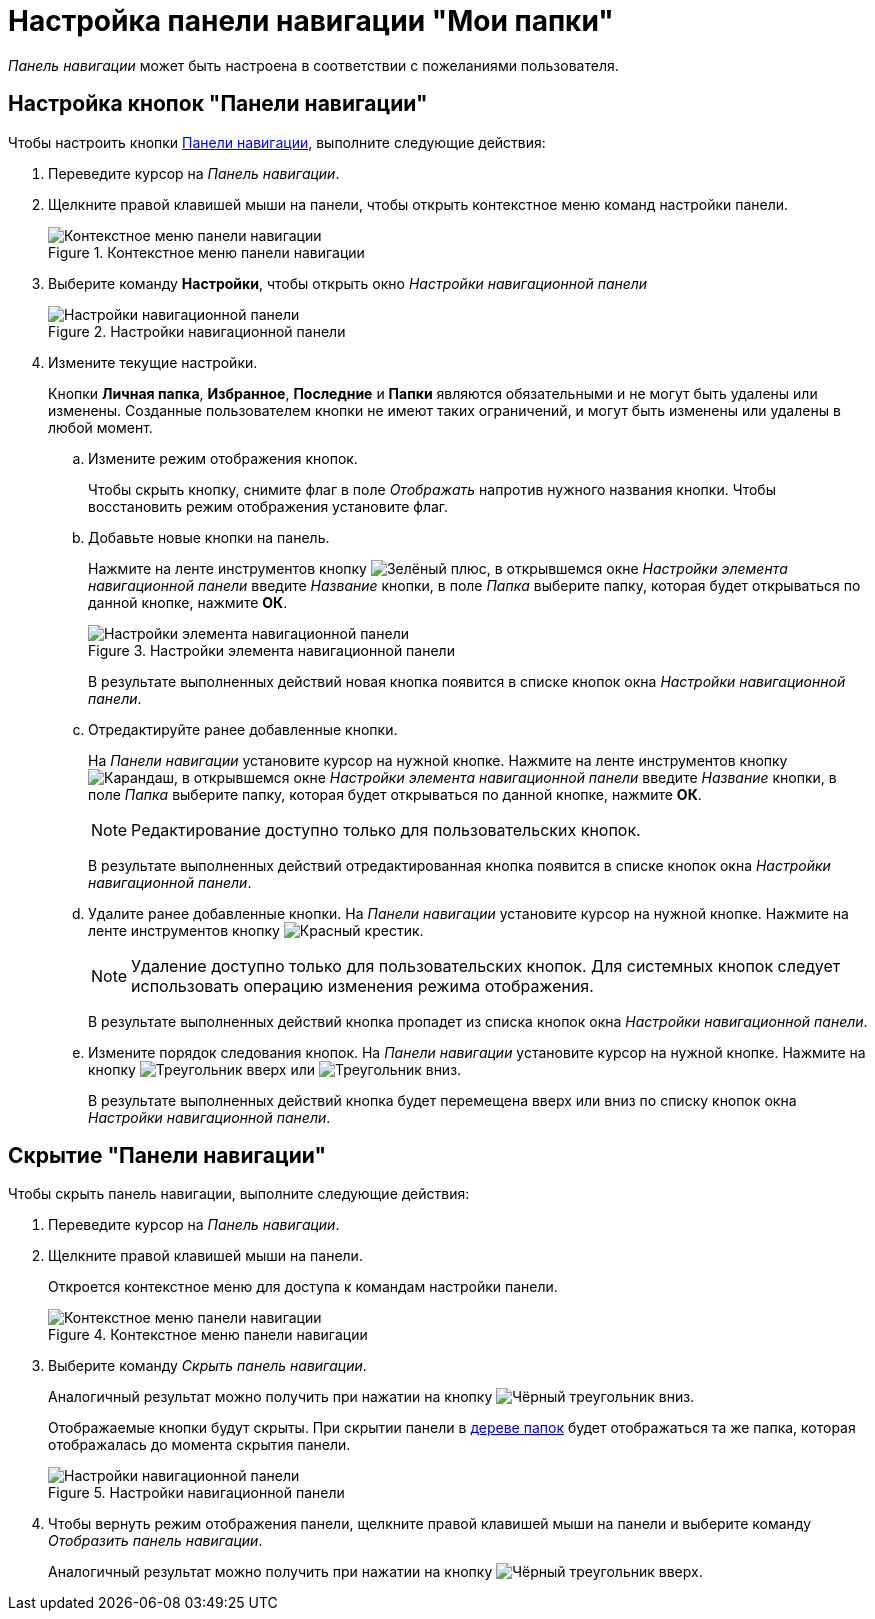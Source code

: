 = Настройка панели навигации "Мои папки"

_Панель навигации_ может быть настроена в соответствии с пожеланиями пользователя.

== Настройка кнопок "Панели навигации"

Чтобы настроить кнопки xref:interface-navigation-area.adoc[Панели навигации], выполните следующие действия:

. Переведите курсор на _Панель навигации_.
. Щелкните правой клавишей мыши на панели, чтобы открыть контекстное меню команд настройки панели.
+
.Контекстное меню панели навигации
image::nav-panel-menu.png[Контекстное меню панели навигации]
+
. Выберите команду *Настройки*, чтобы открыть окно _Настройки навигационной панели_
+
.Настройки навигационной панели
image::nav-panel-settings.png[Настройки навигационной панели]
+
. Измените текущие настройки.
+
Кнопки *Личная папка*, *Избранное*, *Последние* и *Папки* являются обязательными и не могут быть удалены или изменены. Созданные пользователем кнопки не имеют таких ограничений, и могут быть изменены или удалены в любой момент.
+
.. Измените режим отображения кнопок.
+
Чтобы скрыть кнопку, снимите флаг в поле _Отображать_ напротив нужного названия кнопки. Чтобы восстановить режим отображения установите флаг.
+
.. Добавьте новые кнопки на панель.
+
Нажмите на ленте инструментов кнопку image:buttons/plus-green.png[Зелёный плюс], в открывшемся окне _Настройки элемента навигационной панели_ введите _Название_ кнопки, в поле _Папка_ выберите папку, которая будет открываться по данной кнопке, нажмите *ОК*.
+
.Настройки элемента навигационной панели
image::nav-panel-add.png[Настройки элемента навигационной панели]
+
В результате выполненных действий новая кнопка появится в списке кнопок окна _Настройки навигационной панели_.
+
.. Отредактируйте ранее добавленные кнопки.
+
На _Панели навигации_ установите курсор на нужной кнопке. Нажмите на ленте инструментов кнопку image:buttons/pencil.png[Карандаш], в открывшемся окне _Настройки элемента навигационной панели_ введите _Название_ кнопки, в поле _Папка_ выберите папку, которая будет открываться по данной кнопке, нажмите *ОК*.
+
[NOTE]
====
Редактирование доступно только для пользовательских кнопок.
====
+
В результате выполненных действий отредактированная кнопка появится в списке кнопок окна _Настройки навигационной панели_.
+
.. Удалите ранее добавленные кнопки. На _Панели навигации_ установите курсор на нужной кнопке. Нажмите на ленте инструментов кнопку image:buttons/x-red.png[Красный крестик].
+
[NOTE]
====
Удаление доступно только для пользовательских кнопок. Для системных кнопок следует использовать операцию изменения режима отображения.
====
+
В результате выполненных действий кнопка пропадет из списка кнопок окна _Настройки навигационной панели_.
+
.. Измените порядок следования кнопок. На _Панели навигации_ установите курсор на нужной кнопке. Нажмите на кнопку image:buttons/triangle-up.png[Треугольник вверх] или image:buttons/triangle-down.png[Треугольник вниз].
+
В результате выполненных действий кнопка будет перемещена вверх или вниз по списку кнопок окна _Настройки навигационной панели_.

== Скрытие "Панели навигации"

.Чтобы скрыть панель навигации, выполните следующие действия:
. Переведите курсор на _Панель навигации_.
. Щелкните правой клавишей мыши на панели.
+
Откроется контекстное меню для доступа к командам настройки панели.
+
.Контекстное меню панели навигации
image::nav-panel-menu.png[Контекстное меню панели навигации]
+
. Выберите команду _Скрыть панель навигации_.
+
Аналогичный результат можно получить при нажатии на кнопку image:buttons/triangle-black-down.png[Чёрный треугольник вниз].
+
Отображаемые кнопки будут скрыты. При скрытии панели в xref:interface-navigation-area.adoc#tree[дереве папок] будет отображаться та же папка, которая отображалась до момента скрытия панели.
+
.Настройки навигационной панели
image::nav-panel-hide.png[Настройки навигационной панели]
+
. Чтобы вернуть режим отображения панели, щелкните правой клавишей мыши на панели и выберите команду _Отобразить панель навигации_.
+
Аналогичный результат можно получить при нажатии на кнопку image:buttons/triangle-black-up.png[Чёрный треугольник вверх].
